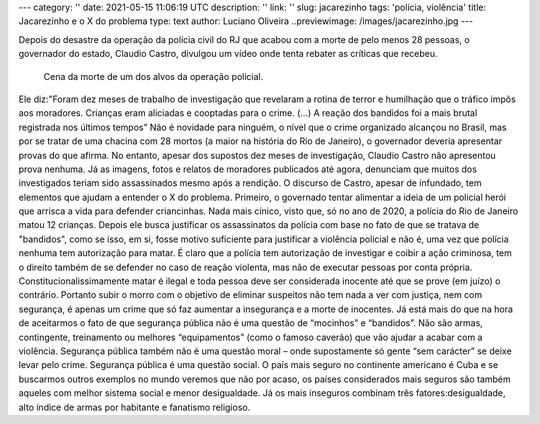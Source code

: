 ---
category: ''
date: 2021-05-15 11:06:19 UTC
description: ''
link: ''
slug: jacarezinho
tags: 'polícia, violência'
title: Jacarezinho e o X do problema
type: text
author: Luciano Oliveira
..previewimage: /images/jacarezinho.jpg
---

Depois do desastre da operação da polícia civil do RJ que acabou com a morte de pelo menos 28 pessoas, o governador do estado, Claudio Castro, divulgou um vídeo onde tenta rebater as críticas que recebeu.

.. figure:: /images/jacarezinho.jpg
   :width: 400
   :height: 400
   :alt: Foto: MAURO PIMENTEL\AFP VIA GETTY IMAGES

   Cena da morte de um dos alvos da operação policial.

.. TEASER_END

.. soundcloud:: 1031467675
   :width: 400

Ele diz:"Foram dez meses de trabalho de investigação que revelaram a rotina de terror e humilhação que o tráfico impôs aos moradores. Crianças eram aliciadas e cooptadas para o crime. (...) A reação dos bandidos foi a mais brutal registrada nos últimos tempos”
Não é novidade para ninguém, o nível que o crime organizado alcançou no Brasil, mas por se tratar de uma chacina com 28 mortos (a maior na história do Rio de Janeiro), o governador deveria apresentar provas do que afirma. No entanto, apesar dos supostos dez meses de investigação, Claudio Castro não apresentou prova nenhuma. Já as imagens, fotos e relatos de moradores publicados até agora, denunciam que muitos dos investigados teriam sido assassinados mesmo após a rendição.
O discurso de Castro, apesar de infundado, tem elementos que ajudam a entender o X do problema. Primeiro, o governado tentar alimentar a ideia de um policial herói que arrisca a vida para defender criancinhas. Nada mais cínico, visto que, só no ano de 2020, a polícia do Rio de Janeiro matou 12 crianças.
Depois ele busca justificar os assassinatos da polícia com base no fato de que se tratava de "bandidos", como se isso, em si, fosse motivo suficiente para justificar a violência policial e não é, uma vez que polícia nenhuma tem autorização para matar.
É claro que a polícia tem autorização de investigar e coibir a ação criminosa, tem o direito também de se defender no caso de reação violenta, mas não de executar pessoas por conta própria. Constitucionalissimamente matar é ilegal e toda pessoa deve ser considerada inocente até que se prove (em juízo) o contrário.  Portanto subir o morro com o objetivo de eliminar suspeitos não tem nada a ver com justiça, nem com segurança, é apenas um crime que só faz aumentar a insegurança e a morte de inocentes.
Já está mais do que na hora de aceitarmos o fato de que segurança pública não é uma questão de “mocinhos” e “bandidos”. Não são armas, contingente, treinamento ou melhores “equipamentos” (como o famoso caverão) que vão ajudar a acabar com a violência.
Segurança pública também não é uma questão moral – onde supostamente só gente “sem carácter” se deixe levar pelo crime. Segurança pública é uma questão social.
O país mais seguro no continente americano é Cuba e se buscarmos outros exemplos no mundo veremos que não por acaso, os países considerados mais seguros são também aqueles com melhor sistema social e menor desigualdade. Já os mais inseguros combinam três fatores:desigualdade, alto índice de armas por habitante e fanatismo religioso.
